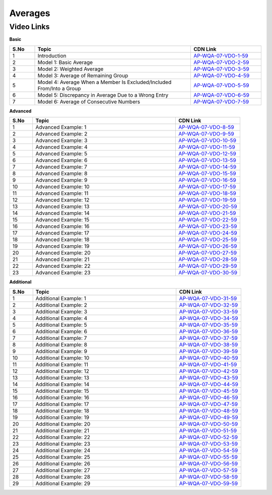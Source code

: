 ===============
 Averages
===============


---------------
 Video Links
---------------


**Basic**


.. csv-table:: 
   :header: "S.No","Topic","CDN Link"
   :widths: 10, 62, 28
   
   "1","Introduction ","`AP-WQA-07-VDO-1-59 <https://cdn.talentsprint.com/talentsprint/aptitude/quant/english/average/int.mp4>`_"
   "2","Model 1: Basic Average ","`AP-WQA-07-VDO-2-59 <https://cdn.talentsprint.com/talentsprint/aptitude/quant/english/average/m1.mp4>`_"
   "3","Model 2: Weighted Average ","`AP-WQA-07-VDO-3-59 <https://cdn.talentsprint.com/talentsprint/aptitude/quant/english/average/m2.mp4>`_"
   "4","Model 3: Average of Remaining Group ","`AP-WQA-07-VDO-4-59 <https://cdn.talentsprint.com/talentsprint/aptitude/quant/english/average/m3.mp4>`_"
   "5","Model 4: Average When a Member Is Excluded/Included From/Into a Group ","`AP-WQA-07-VDO-5-59 <https://cdn.talentsprint.com/talentsprint/aptitude/quant/english/average/m4.mp4>`_"
   "6","Model 5: Discrepancy in Average Due to a Wrong Entry ","`AP-WQA-07-VDO-6-59 <https://cdn.talentsprint.com/talentsprint/aptitude/quant/english/average/m5.mp4>`_"
   "7","Model 6: Average of Consecutive Numbers ","`AP-WQA-07-VDO-7-59 <https://cdn.talentsprint.com/talentsprint/aptitude/quant/english/average/m6.mp4>`_"




**Advanced**


.. csv-table:: 
   :header: "S.No","Topic","CDN Link"
   :widths: 10, 62, 28
   
   "1","Advanced Example: 1","`AP-WQA-07-VDO-8-59 <https://cdn.talentsprint.com/talentsprint/aptitude/quant/english/average/q1.mp4>`_"
   "2","Advanced Example: 2","`AP-WQA-07-VDO-9-59 <https://cdn.talentsprint.com/talentsprint/aptitude/quant/english/average/q2.mp4>`_"
   "3","Advanced Example: 3 ","`AP-WQA-07-VDO-10-59 <https://cdn.talentsprint.com/talentsprint/aptitude/quant/english/average/q3.mp4>`_"
   "4","Advanced Example: 4 ","`AP-WQA-07-VDO-11-59 <https://cdn.talentsprint.com/talentsprint/aptitude/quant/english/average/q4.mp4>`_"
   "5","Advanced Example: 5 ","`AP-WQA-07-VDO-12-59 <https://cdn.talentsprint.com/talentsprint/aptitude/quant/english/average/q5.mp4>`_"
   "6","Advanced Example: 6 ","`AP-WQA-07-VDO-13-59 <https://cdn.talentsprint.com/talentsprint/aptitude/quant/english/average/q6.mp4>`_"
   "7","Advanced Example: 7 ","`AP-WQA-07-VDO-14-59 <https://cdn.talentsprint.com/talentsprint/aptitude/quant/english/average/q7.mp4>`_"
   "8","Advanced Example: 8 ","`AP-WQA-07-VDO-15-59 <https://cdn.talentsprint.com/talentsprint/aptitude/quant/english/average/q8.mp4>`_"
   "9","Advanced Example: 9 ","`AP-WQA-07-VDO-16-59 <https://cdn.talentsprint.com/talentsprint/aptitude/quant/english/average/q9.mp4>`_"
   "10","Advanced Example: 10 ","`AP-WQA-07-VDO-17-59 <https://cdn.talentsprint.com/talentsprint/aptitude/quant/english/average/q10.mp4>`_"
   "11","Advanced Example: 11 ","`AP-WQA-07-VDO-18-59 <https://cdn.talentsprint.com/talentsprint/aptitude/quant/english/average/q11.mp4>`_"
   "12","Advanced Example: 12 ","`AP-WQA-07-VDO-19-59 <https://cdn.talentsprint.com/talentsprint/aptitude/quant/english/average/q12.mp4>`_"
   "13","Advanced Example: 13 ","`AP-WQA-07-VDO-20-59 <https://cdn.talentsprint.com/talentsprint/aptitude/quant/english/average/q13.mp4>`_"
   "14","Advanced Example: 14 ","`AP-WQA-07-VDO-21-59 <https://cdn.talentsprint.com/talentsprint/aptitude/quant/english/average/q14.mp4>`_"
   "15","Advanced Example: 15 ","`AP-WQA-07-VDO-22-59 <https://cdn.talentsprint.com/talentsprint/aptitude/quant/english/average/q15.mp4>`_"
   "16","Advanced Example: 16 ","`AP-WQA-07-VDO-23-59 <https://cdn.talentsprint.com/talentsprint/aptitude/quant/english/average/q16.mp4>`_"
   "17","Advanced Example: 17 ","`AP-WQA-07-VDO-24-59 <https://cdn.talentsprint.com/talentsprint/aptitude/quant/english/average/q17.mp4>`_"
   "18","Advanced Example: 18 ","`AP-WQA-07-VDO-25-59 <https://cdn.talentsprint.com/talentsprint/aptitude/quant/english/average/q18.mp4>`_"
   "19","Advanced Example: 19 ","`AP-WQA-07-VDO-26-59 <https://cdn.talentsprint.com/talentsprint/aptitude/quant/english/average/q19.mp4>`_"
   "20","Advanced Example: 20 ","`AP-WQA-07-VDO-27-59 <https://cdn.talentsprint.com/talentsprint/aptitude/quant/english/average/q20.mp4>`_"
   "21","Advanced Example: 21 ","`AP-WQA-07-VDO-28-59 <https://cdn.talentsprint.com/talentsprint/aptitude/quant/english/average/q21.mp4>`_"
   "22","Advanced Example: 22 ","`AP-WQA-07-VDO-29-59 <https://cdn.talentsprint.com/talentsprint/aptitude/quant/english/average/q22.mp4>`_"
   "23","Advanced Example: 23 ","`AP-WQA-07-VDO-30-59 <https://cdn.talentsprint.com/talentsprint/aptitude/quant/english/average/q59.mp4>`_"
  
   
**Additional**


.. csv-table:: 
   :header: "S.No","Topic","CDN Link"
   :widths: 10, 62, 28
   
   "1","Additional Example: 1","`AP-WQA-07-VDO-31-59 <https://cdn.talentsprint.com/talentsprint/aptitude/quant/english/additional_questions/average/average_additional_question_1.mp4>`_"
   "2","Additional Example: 2","`AP-WQA-07-VDO-32-59 <https://cdn.talentsprint.com/talentsprint/aptitude/quant/english/additional_questions/average/average_additional_question_2.mp4>`_"
   "3","Additional Example: 3","`AP-WQA-07-VDO-33-59 <https://cdn.talentsprint.com/talentsprint/aptitude/quant/english/additional_questions/average/average_3.mp4>`_"
   "4","Additional Example: 4 ","`AP-WQA-07-VDO-34-59 <https://cdn.talentsprint.com/talentsprint/aptitude/quant/english/additional_questions/average/average_4.mp4>`_"
   "5","Additional Example: 5 ","`AP-WQA-07-VDO-35-59 <https://cdn.talentsprint.com/talentsprint/aptitude/quant/english/additional_questions/average/average_5.mp4>`_"
   "6","Additional Example: 6 ","`AP-WQA-07-VDO-36-59 <https://cdn.talentsprint.com/talentsprint/aptitude/quant/english/additional_questions/average/average_6.mp4>`_"
   "7","Additional Example: 7 ","`AP-WQA-07-VDO-37-59 <https://cdn.talentsprint.com/talentsprint/aptitude/quant/english/additional_questions/average/average_7.mp4>`_"
   "8","Additional Example: 8 ","`AP-WQA-07-VDO-38-59 <https://cdn.talentsprint.com/talentsprint/aptitude/quant/english/additional_questions/average/average_8.mp4>`_"
   "9","Additional Example: 9 ","`AP-WQA-07-VDO-39-59 <https://cdn.talentsprint.com/talentsprint/aptitude/quant/english/additional_questions/average/average_9.mp4>`_"
   "10","Additional Example: 10 ","`AP-WQA-07-VDO-40-59 <https://cdn.talentsprint.com/talentsprint/aptitude/quant/english/additional_questions/average/average_10.mp4>`_"
   "11","Additional Example: 11","`AP-WQA-07-VDO-41-59 <https://cdn.talentsprint.com/talentsprint/aptitude/quant/english/additional_questions/average/average_11.mp4>`_"
   "12","Additional Example: 12","`AP-WQA-07-VDO-42-59 <https://cdn.talentsprint.com/talentsprint/aptitude/quant/english/additional_questions/average/average_12.mp4>`_"
   "13","Additional Example: 13","`AP-WQA-07-VDO-43-59 <https://cdn.talentsprint.com/talentsprint/aptitude/quant/english/additional_questions/average/average_13.mp4>`_"
   "14","Additional Example: 14","`AP-WQA-07-VDO-44-59 <https://cdn.talentsprint.com/talentsprint/aptitude/quant/english/additional_questions/average/average_14.mp4>`_"
   "15","Additional Example: 15","`AP-WQA-07-VDO-45-59 <https://cdn.talentsprint.com/talentsprint/aptitude/quant/english/additional_questions/average/average_15.mp4>`_"
   "16","Additional Example: 16","`AP-WQA-07-VDO-46-59 <https://cdn.talentsprint.com/talentsprint/aptitude/quant/english/additional_questions/average/average_16.mp4>`_"
   "17","Additional Example: 17","`AP-WQA-07-VDO-47-59 <https://cdn.talentsprint.com/talentsprint/aptitude/quant/english/additional_questions/average/average_17.mp4>`_"
   "18","Additional Example: 18","`AP-WQA-07-VDO-48-59 <https://cdn.talentsprint.com/talentsprint/aptitude/quant/english/additional_questions/average/average_18.mp4>`_"
   "19","Additional Example: 19","`AP-WQA-07-VDO-49-59 <https://cdn.talentsprint.com/talentsprint/aptitude/quant/english/additional_questions/average/average_19.mp4>`_"
   "20","Additional Example: 20","`AP-WQA-07-VDO-50-59 <https://cdn.talentsprint.com/talentsprint/aptitude/quant/english/additional_questions/average/average_20.mp4>`_"
   "21","Additional Example: 21","`AP-WQA-07-VDO-51-59 <https://cdn.talentsprint.com/talentsprint/aptitude/quant/english/additional_questions/average/average_21.mp4>`_"
   "22","Additional Example: 22","`AP-WQA-07-VDO-52-59 <https://cdn.talentsprint.com/talentsprint/aptitude/quant/english/additional_questions/average/average_22.mp4>`_"
   "23","Additional Example: 23","`AP-WQA-07-VDO-53-59 <https://cdn.talentsprint.com/talentsprint/aptitude/quant/english/additional_questions/average/average_59.mp4>`_"
   "24","Additional Example: 24","`AP-WQA-07-VDO-54-59 <https://cdn.talentsprint.com/talentsprint/aptitude/quant/english/additional_questions/average/average_24.mp4>`_"
   "25","Additional Example: 25","`AP-WQA-07-VDO-55-59 <https://cdn.talentsprint.com/talentsprint/aptitude/quant/english/additional_questions/average/average_25.mp4>`_"
   "26","Additional Example: 26","`AP-WQA-07-VDO-56-59 <https://cdn.talentsprint.com/talentsprint/aptitude/quant/english/additional_questions/average/average_26.mp4>`_"
   "27","Additional Example: 27","`AP-WQA-07-VDO-57-59 <https://cdn.talentsprint.com/talentsprint/aptitude/quant/english/additional_questions/average/average_27.mp4>`_"
   "28","Additional Example: 28","`AP-WQA-07-VDO-58-59 <https://cdn.talentsprint.com/talentsprint/aptitude/quant/english/additional_questions/average/average_28.mp4>`_"
   "29","Additional Example: 29","`AP-WQA-07-VDO-59-59 <https://www.youtube.com/watch?v=vJYE1MuSkDI>`_"